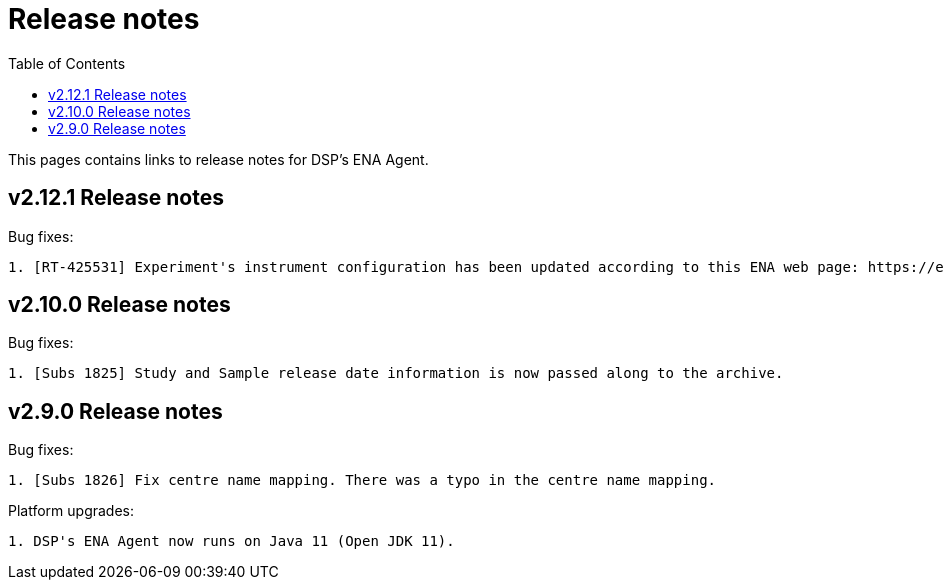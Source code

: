 = [.ebi-color]#Release notes#
:toc: auto

This pages contains links to release notes for DSP's ENA Agent.

[[section]]
== v2.12.1 Release notes

Bug fixes:
--------------
1. [RT-425531] Experiment's instrument configuration has been updated according to this ENA web page: https://ena-docs.readthedocs.io/en/latest/submit/reads/webin-cli.html#instrument.
--------------

[[section]]
== v2.10.0 Release notes

Bug fixes:
--------------
1. [Subs 1825] Study and Sample release date information is now passed along to the archive.
--------------

[[section]]
== v2.9.0 Release notes

Bug fixes:
--------------
1. [Subs 1826] Fix centre name mapping. There was a typo in the centre name mapping.
--------------

Platform upgrades:
--------------
1. DSP's ENA Agent now runs on Java 11 (Open JDK 11).
--------------

